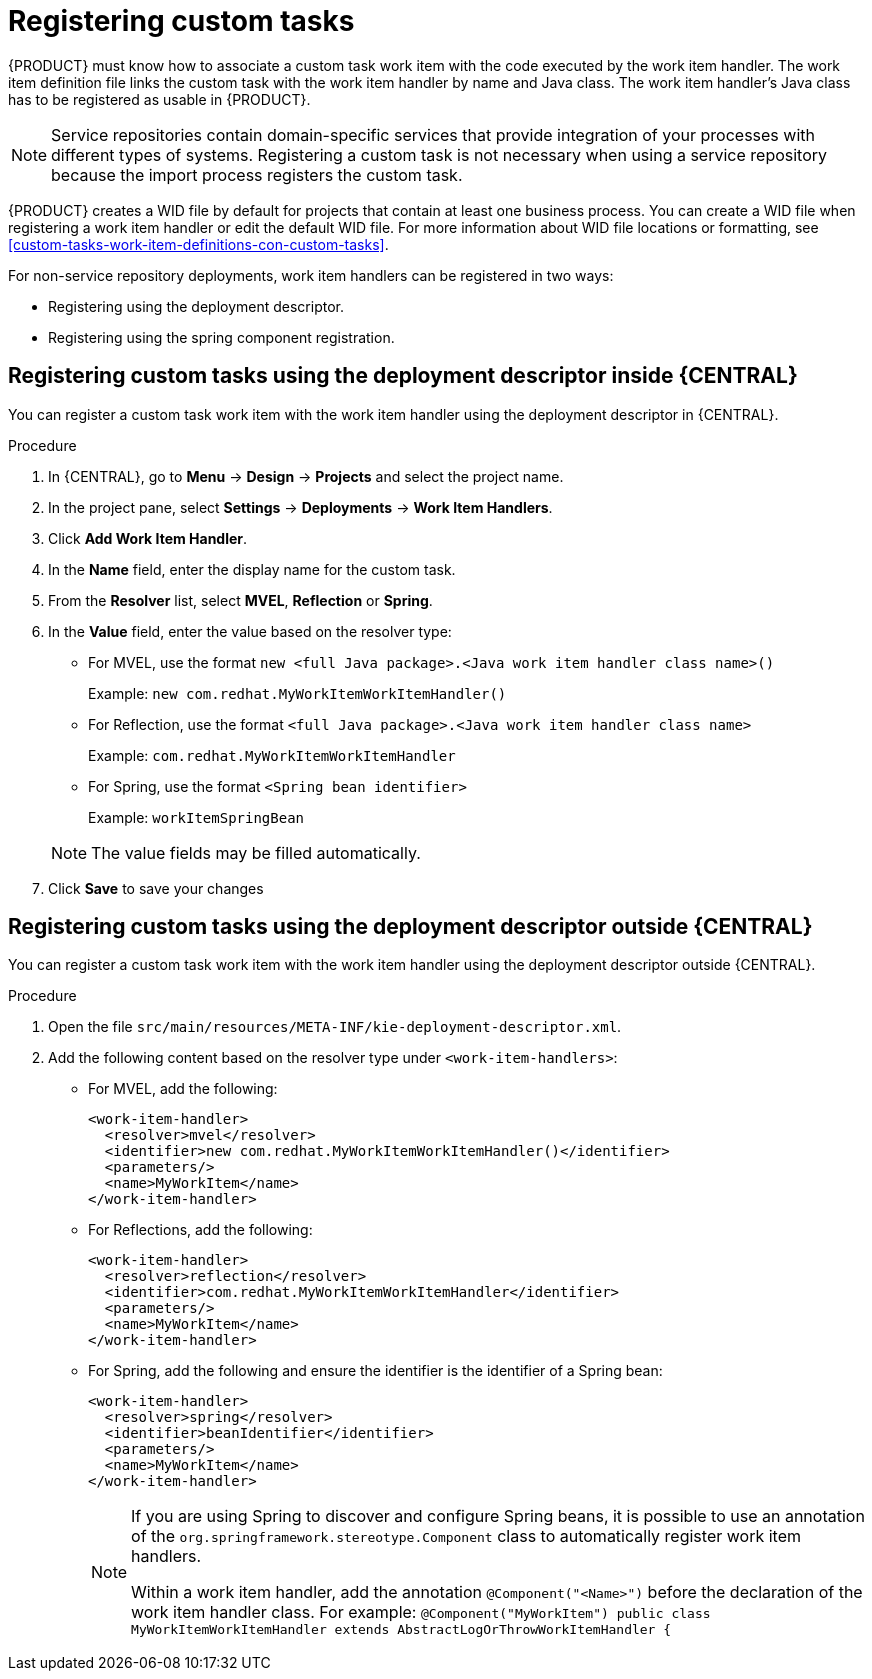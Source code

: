 [id='registering-custom-tasks-proc-{context}']
= Registering custom tasks

{PRODUCT} must know how to associate a custom task work item with the code executed by the work item handler. The work item definition file links the custom task with the work item handler by name and Java class. The work item handler’s Java class has to be registered as usable in {PRODUCT}.

NOTE: Service repositories contain domain-specific services that provide integration of your processes with different types of systems. Registering a custom task is not necessary when using a service repository because the import process registers the custom task.

{PRODUCT} creates a WID file by default for projects that contain at least one business process. You can create a WID file when registering a work item handler or edit the default WID file. For more information about WID file locations or formatting, see <<custom-tasks-work-item-definitions-con-custom-tasks>>.

For non-service repository deployments, work item handlers can be registered in two ways:

* Registering using the deployment descriptor.
* Registering using the spring component registration.

== Registering custom tasks using the deployment descriptor inside {CENTRAL}

You can register a custom task work item with the work item handler using the deployment descriptor in {CENTRAL}.

.Procedure
. In {CENTRAL}, go to *Menu* -> *Design* -> *Projects* and select the project name.
. In the project pane, select *Settings* -> *Deployments* -> *Work Item Handlers*.
. Click *Add Work Item Handler*.
. In the *Name* field, enter the display name for the custom task.
. From the *Resolver* list, select *MVEL*, *Reflection* or *Spring*.
. In the *Value* field, enter the value based on the resolver type:
* For MVEL, use the format `new <full Java package>.<Java work item handler class name>()`
+
Example: `new com.redhat.MyWorkItemWorkItemHandler()`
* For Reflection, use the format `<full Java package>.<Java work item handler class name>`
+
Example: `com.redhat.MyWorkItemWorkItemHandler`
* For Spring, use the format `<Spring bean identifier>`
+
Example: `workItemSpringBean`

+
[NOTE]
====
The value fields may be filled automatically.
====

. Click *Save* to save your changes

== Registering custom tasks using the deployment descriptor outside {CENTRAL}

You can register a custom task work item with the work item handler using the deployment descriptor outside {CENTRAL}.

.Procedure
. Open the file `src/main/resources/META-INF/kie-deployment-descriptor.xml`.
. Add the following content based on the resolver type under `<work-item-handlers>`:
* For MVEL, add the following:
+
----
<work-item-handler>
  <resolver>mvel</resolver>
  <identifier>new com.redhat.MyWorkItemWorkItemHandler()</identifier>
  <parameters/>
  <name>MyWorkItem</name>
</work-item-handler>
----
* For Reflections, add the following:
+
----
<work-item-handler>
  <resolver>reflection</resolver>
  <identifier>com.redhat.MyWorkItemWorkItemHandler</identifier>
  <parameters/>
  <name>MyWorkItem</name>
</work-item-handler>
----
* For Spring, add the following and ensure the identifier is the identifier of a Spring bean:
+
----
<work-item-handler>
  <resolver>spring</resolver>
  <identifier>beanIdentifier</identifier>
  <parameters/>
  <name>MyWorkItem</name>
</work-item-handler>
----
+
[NOTE]
====
If you are using Spring to discover and configure Spring beans, it is possible to use an annotation of the `org.springframework.stereotype.Component` class to automatically register work item handlers.

Within a work item handler, add the annotation `@Component("<Name>")` before the declaration of the work item handler class. For example: `@Component("MyWorkItem") public class MyWorkItemWorkItemHandler extends AbstractLogOrThrowWorkItemHandler {`
====
